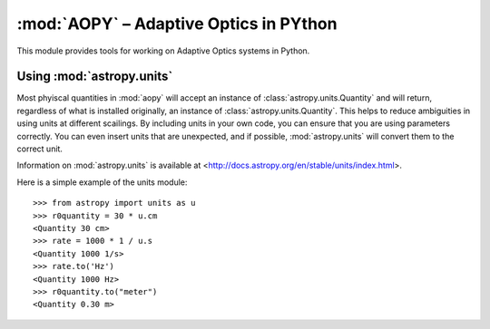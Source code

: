 .. module::
    aopy

:mod:`AOPY` – Adaptive Optics in PYthon
=======================================

This module provides tools for working on Adaptive Optics systems in Python.


.. _astropy-units:
Using :mod:`astropy.units`
--------------------------

Most phyiscal quantities in :mod:`aopy` will accept an instance of :class:`astropy.units.Quantity` and will return, regardless of what is installed originally, an instance of :class:`astropy.units.Quantity`. This helps to reduce ambiguities in using units at different scailings. By including units in your own code, you can ensure that you are using parameters correctly. You can even insert units that are unexpected, and if possible, :mod:`astropy.units` will convert them to the correct unit.

Information on :mod:`astropy.units` is available at <http://docs.astropy.org/en/stable/units/index.html>.

Here is a simple example of the units module::
    
    >>> from astropy import units as u
    >>> r0quantity = 30 * u.cm
    <Quantity 30 cm>
    >>> rate = 1000 * 1 / u.s
    <Quantity 1000 1/s>
    >>> rate.to('Hz')
    <Quantity 1000 Hz>
    >>> r0quantity.to("meter")
    <Quantity 0.30 m>
    